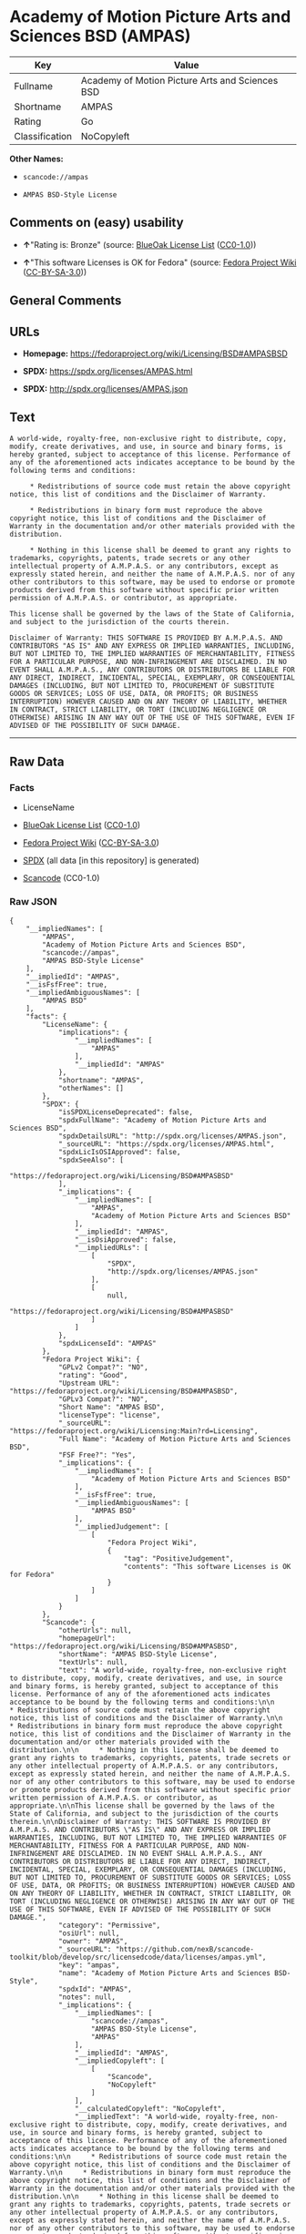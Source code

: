* Academy of Motion Picture Arts and Sciences BSD (AMPAS)
| Key            | Value                                           |
|----------------+-------------------------------------------------|
| Fullname       | Academy of Motion Picture Arts and Sciences BSD |
| Shortname      | AMPAS                                           |
| Rating         | Go                                              |
| Classification | NoCopyleft                                      |

*Other Names:*

- =scancode://ampas=

- =AMPAS BSD-Style License=

** Comments on (easy) usability

- *↑*"Rating is: Bronze" (source:
  [[https://blueoakcouncil.org/list][BlueOak License List]]
  ([[https://raw.githubusercontent.com/blueoakcouncil/blue-oak-list-npm-package/master/LICENSE][CC0-1.0]]))

- *↑*"This software Licenses is OK for Fedora" (source:
  [[https://fedoraproject.org/wiki/Licensing:Main?rd=Licensing][Fedora
  Project Wiki]]
  ([[https://creativecommons.org/licenses/by-sa/3.0/legalcode][CC-BY-SA-3.0]]))

** General Comments

** URLs

- *Homepage:* https://fedoraproject.org/wiki/Licensing/BSD#AMPASBSD

- *SPDX:* https://spdx.org/licenses/AMPAS.html

- *SPDX:* http://spdx.org/licenses/AMPAS.json

** Text
#+begin_example
  A world-wide, royalty-free, non-exclusive right to distribute, copy, modify, create derivatives, and use, in source and binary forms, is hereby granted, subject to acceptance of this license. Performance of any of the aforementioned acts indicates acceptance to be bound by the following terms and conditions:

       * Redistributions of source code must retain the above copyright notice, this list of conditions and the Disclaimer of Warranty.

       * Redistributions in binary form must reproduce the above copyright notice, this list of conditions and the Disclaimer of Warranty in the documentation and/or other materials provided with the distribution.

       * Nothing in this license shall be deemed to grant any rights to trademarks, copyrights, patents, trade secrets or any other intellectual property of A.M.P.A.S. or any contributors, except as expressly stated herein, and neither the name of A.M.P.A.S. nor of any other contributors to this software, may be used to endorse or promote products derived from this software without specific prior written permission of A.M.P.A.S. or contributor, as appropriate.

  This license shall be governed by the laws of the State of California, and subject to the jurisdiction of the courts therein.

  Disclaimer of Warranty: THIS SOFTWARE IS PROVIDED BY A.M.P.A.S. AND CONTRIBUTORS "AS IS" AND ANY EXPRESS OR IMPLIED WARRANTIES, INCLUDING, BUT NOT LIMITED TO, THE IMPLIED WARRANTIES OF MERCHANTABILITY, FITNESS FOR A PARTICULAR PURPOSE, AND NON-INFRINGEMENT ARE DISCLAIMED. IN NO EVENT SHALL A.M.P.A.S., ANY CONTRIBUTORS OR DISTRIBUTORS BE LIABLE FOR ANY DIRECT, INDIRECT, INCIDENTAL, SPECIAL, EXEMPLARY, OR CONSEQUENTIAL DAMAGES (INCLUDING, BUT NOT LIMITED TO, PROCUREMENT OF SUBSTITUTE GOODS OR SERVICES; LOSS OF USE, DATA, OR PROFITS; OR BUSINESS INTERRUPTION) HOWEVER CAUSED AND ON ANY THEORY OF LIABILITY, WHETHER IN CONTRACT, STRICT LIABILITY, OR TORT (INCLUDING NEGLIGENCE OR OTHERWISE) ARISING IN ANY WAY OUT OF THE USE OF THIS SOFTWARE, EVEN IF ADVISED OF THE POSSIBILITY OF SUCH DAMAGE.
#+end_example

--------------

** Raw Data
*** Facts

- LicenseName

- [[https://blueoakcouncil.org/list][BlueOak License List]]
  ([[https://raw.githubusercontent.com/blueoakcouncil/blue-oak-list-npm-package/master/LICENSE][CC0-1.0]])

- [[https://fedoraproject.org/wiki/Licensing:Main?rd=Licensing][Fedora
  Project Wiki]]
  ([[https://creativecommons.org/licenses/by-sa/3.0/legalcode][CC-BY-SA-3.0]])

- [[https://spdx.org/licenses/AMPAS.html][SPDX]] (all data [in this
  repository] is generated)

- [[https://github.com/nexB/scancode-toolkit/blob/develop/src/licensedcode/data/licenses/ampas.yml][Scancode]]
  (CC0-1.0)

*** Raw JSON
#+begin_example
  {
      "__impliedNames": [
          "AMPAS",
          "Academy of Motion Picture Arts and Sciences BSD",
          "scancode://ampas",
          "AMPAS BSD-Style License"
      ],
      "__impliedId": "AMPAS",
      "__isFsfFree": true,
      "__impliedAmbiguousNames": [
          "AMPAS BSD"
      ],
      "facts": {
          "LicenseName": {
              "implications": {
                  "__impliedNames": [
                      "AMPAS"
                  ],
                  "__impliedId": "AMPAS"
              },
              "shortname": "AMPAS",
              "otherNames": []
          },
          "SPDX": {
              "isSPDXLicenseDeprecated": false,
              "spdxFullName": "Academy of Motion Picture Arts and Sciences BSD",
              "spdxDetailsURL": "http://spdx.org/licenses/AMPAS.json",
              "_sourceURL": "https://spdx.org/licenses/AMPAS.html",
              "spdxLicIsOSIApproved": false,
              "spdxSeeAlso": [
                  "https://fedoraproject.org/wiki/Licensing/BSD#AMPASBSD"
              ],
              "_implications": {
                  "__impliedNames": [
                      "AMPAS",
                      "Academy of Motion Picture Arts and Sciences BSD"
                  ],
                  "__impliedId": "AMPAS",
                  "__isOsiApproved": false,
                  "__impliedURLs": [
                      [
                          "SPDX",
                          "http://spdx.org/licenses/AMPAS.json"
                      ],
                      [
                          null,
                          "https://fedoraproject.org/wiki/Licensing/BSD#AMPASBSD"
                      ]
                  ]
              },
              "spdxLicenseId": "AMPAS"
          },
          "Fedora Project Wiki": {
              "GPLv2 Compat?": "NO",
              "rating": "Good",
              "Upstream URL": "https://fedoraproject.org/wiki/Licensing/BSD#AMPASBSD",
              "GPLv3 Compat?": "NO",
              "Short Name": "AMPAS BSD",
              "licenseType": "license",
              "_sourceURL": "https://fedoraproject.org/wiki/Licensing:Main?rd=Licensing",
              "Full Name": "Academy of Motion Picture Arts and Sciences BSD",
              "FSF Free?": "Yes",
              "_implications": {
                  "__impliedNames": [
                      "Academy of Motion Picture Arts and Sciences BSD"
                  ],
                  "__isFsfFree": true,
                  "__impliedAmbiguousNames": [
                      "AMPAS BSD"
                  ],
                  "__impliedJudgement": [
                      [
                          "Fedora Project Wiki",
                          {
                              "tag": "PositiveJudgement",
                              "contents": "This software Licenses is OK for Fedora"
                          }
                      ]
                  ]
              }
          },
          "Scancode": {
              "otherUrls": null,
              "homepageUrl": "https://fedoraproject.org/wiki/Licensing/BSD#AMPASBSD",
              "shortName": "AMPAS BSD-Style License",
              "textUrls": null,
              "text": "A world-wide, royalty-free, non-exclusive right to distribute, copy, modify, create derivatives, and use, in source and binary forms, is hereby granted, subject to acceptance of this license. Performance of any of the aforementioned acts indicates acceptance to be bound by the following terms and conditions:\n\n     * Redistributions of source code must retain the above copyright notice, this list of conditions and the Disclaimer of Warranty.\n\n     * Redistributions in binary form must reproduce the above copyright notice, this list of conditions and the Disclaimer of Warranty in the documentation and/or other materials provided with the distribution.\n\n     * Nothing in this license shall be deemed to grant any rights to trademarks, copyrights, patents, trade secrets or any other intellectual property of A.M.P.A.S. or any contributors, except as expressly stated herein, and neither the name of A.M.P.A.S. nor of any other contributors to this software, may be used to endorse or promote products derived from this software without specific prior written permission of A.M.P.A.S. or contributor, as appropriate.\n\nThis license shall be governed by the laws of the State of California, and subject to the jurisdiction of the courts therein.\n\nDisclaimer of Warranty: THIS SOFTWARE IS PROVIDED BY A.M.P.A.S. AND CONTRIBUTORS \"AS IS\" AND ANY EXPRESS OR IMPLIED WARRANTIES, INCLUDING, BUT NOT LIMITED TO, THE IMPLIED WARRANTIES OF MERCHANTABILITY, FITNESS FOR A PARTICULAR PURPOSE, AND NON-INFRINGEMENT ARE DISCLAIMED. IN NO EVENT SHALL A.M.P.A.S., ANY CONTRIBUTORS OR DISTRIBUTORS BE LIABLE FOR ANY DIRECT, INDIRECT, INCIDENTAL, SPECIAL, EXEMPLARY, OR CONSEQUENTIAL DAMAGES (INCLUDING, BUT NOT LIMITED TO, PROCUREMENT OF SUBSTITUTE GOODS OR SERVICES; LOSS OF USE, DATA, OR PROFITS; OR BUSINESS INTERRUPTION) HOWEVER CAUSED AND ON ANY THEORY OF LIABILITY, WHETHER IN CONTRACT, STRICT LIABILITY, OR TORT (INCLUDING NEGLIGENCE OR OTHERWISE) ARISING IN ANY WAY OUT OF THE USE OF THIS SOFTWARE, EVEN IF ADVISED OF THE POSSIBILITY OF SUCH DAMAGE.",
              "category": "Permissive",
              "osiUrl": null,
              "owner": "AMPAS",
              "_sourceURL": "https://github.com/nexB/scancode-toolkit/blob/develop/src/licensedcode/data/licenses/ampas.yml",
              "key": "ampas",
              "name": "Academy of Motion Picture Arts and Sciences BSD-Style",
              "spdxId": "AMPAS",
              "notes": null,
              "_implications": {
                  "__impliedNames": [
                      "scancode://ampas",
                      "AMPAS BSD-Style License",
                      "AMPAS"
                  ],
                  "__impliedId": "AMPAS",
                  "__impliedCopyleft": [
                      [
                          "Scancode",
                          "NoCopyleft"
                      ]
                  ],
                  "__calculatedCopyleft": "NoCopyleft",
                  "__impliedText": "A world-wide, royalty-free, non-exclusive right to distribute, copy, modify, create derivatives, and use, in source and binary forms, is hereby granted, subject to acceptance of this license. Performance of any of the aforementioned acts indicates acceptance to be bound by the following terms and conditions:\n\n     * Redistributions of source code must retain the above copyright notice, this list of conditions and the Disclaimer of Warranty.\n\n     * Redistributions in binary form must reproduce the above copyright notice, this list of conditions and the Disclaimer of Warranty in the documentation and/or other materials provided with the distribution.\n\n     * Nothing in this license shall be deemed to grant any rights to trademarks, copyrights, patents, trade secrets or any other intellectual property of A.M.P.A.S. or any contributors, except as expressly stated herein, and neither the name of A.M.P.A.S. nor of any other contributors to this software, may be used to endorse or promote products derived from this software without specific prior written permission of A.M.P.A.S. or contributor, as appropriate.\n\nThis license shall be governed by the laws of the State of California, and subject to the jurisdiction of the courts therein.\n\nDisclaimer of Warranty: THIS SOFTWARE IS PROVIDED BY A.M.P.A.S. AND CONTRIBUTORS \"AS IS\" AND ANY EXPRESS OR IMPLIED WARRANTIES, INCLUDING, BUT NOT LIMITED TO, THE IMPLIED WARRANTIES OF MERCHANTABILITY, FITNESS FOR A PARTICULAR PURPOSE, AND NON-INFRINGEMENT ARE DISCLAIMED. IN NO EVENT SHALL A.M.P.A.S., ANY CONTRIBUTORS OR DISTRIBUTORS BE LIABLE FOR ANY DIRECT, INDIRECT, INCIDENTAL, SPECIAL, EXEMPLARY, OR CONSEQUENTIAL DAMAGES (INCLUDING, BUT NOT LIMITED TO, PROCUREMENT OF SUBSTITUTE GOODS OR SERVICES; LOSS OF USE, DATA, OR PROFITS; OR BUSINESS INTERRUPTION) HOWEVER CAUSED AND ON ANY THEORY OF LIABILITY, WHETHER IN CONTRACT, STRICT LIABILITY, OR TORT (INCLUDING NEGLIGENCE OR OTHERWISE) ARISING IN ANY WAY OUT OF THE USE OF THIS SOFTWARE, EVEN IF ADVISED OF THE POSSIBILITY OF SUCH DAMAGE.",
                  "__impliedURLs": [
                      [
                          "Homepage",
                          "https://fedoraproject.org/wiki/Licensing/BSD#AMPASBSD"
                      ]
                  ]
              }
          },
          "BlueOak License List": {
              "BlueOakRating": "Bronze",
              "url": "https://spdx.org/licenses/AMPAS.html",
              "isPermissive": true,
              "_sourceURL": "https://blueoakcouncil.org/list",
              "name": "Academy of Motion Picture Arts and Sciences BSD",
              "id": "AMPAS",
              "_implications": {
                  "__impliedNames": [
                      "AMPAS",
                      "Academy of Motion Picture Arts and Sciences BSD"
                  ],
                  "__impliedJudgement": [
                      [
                          "BlueOak License List",
                          {
                              "tag": "PositiveJudgement",
                              "contents": "Rating is: Bronze"
                          }
                      ]
                  ],
                  "__impliedCopyleft": [
                      [
                          "BlueOak License List",
                          "NoCopyleft"
                      ]
                  ],
                  "__calculatedCopyleft": "NoCopyleft",
                  "__impliedURLs": [
                      [
                          "SPDX",
                          "https://spdx.org/licenses/AMPAS.html"
                      ]
                  ]
              }
          }
      },
      "__impliedJudgement": [
          [
              "BlueOak License List",
              {
                  "tag": "PositiveJudgement",
                  "contents": "Rating is: Bronze"
              }
          ],
          [
              "Fedora Project Wiki",
              {
                  "tag": "PositiveJudgement",
                  "contents": "This software Licenses is OK for Fedora"
              }
          ]
      ],
      "__impliedCopyleft": [
          [
              "BlueOak License List",
              "NoCopyleft"
          ],
          [
              "Scancode",
              "NoCopyleft"
          ]
      ],
      "__calculatedCopyleft": "NoCopyleft",
      "__isOsiApproved": false,
      "__impliedText": "A world-wide, royalty-free, non-exclusive right to distribute, copy, modify, create derivatives, and use, in source and binary forms, is hereby granted, subject to acceptance of this license. Performance of any of the aforementioned acts indicates acceptance to be bound by the following terms and conditions:\n\n     * Redistributions of source code must retain the above copyright notice, this list of conditions and the Disclaimer of Warranty.\n\n     * Redistributions in binary form must reproduce the above copyright notice, this list of conditions and the Disclaimer of Warranty in the documentation and/or other materials provided with the distribution.\n\n     * Nothing in this license shall be deemed to grant any rights to trademarks, copyrights, patents, trade secrets or any other intellectual property of A.M.P.A.S. or any contributors, except as expressly stated herein, and neither the name of A.M.P.A.S. nor of any other contributors to this software, may be used to endorse or promote products derived from this software without specific prior written permission of A.M.P.A.S. or contributor, as appropriate.\n\nThis license shall be governed by the laws of the State of California, and subject to the jurisdiction of the courts therein.\n\nDisclaimer of Warranty: THIS SOFTWARE IS PROVIDED BY A.M.P.A.S. AND CONTRIBUTORS \"AS IS\" AND ANY EXPRESS OR IMPLIED WARRANTIES, INCLUDING, BUT NOT LIMITED TO, THE IMPLIED WARRANTIES OF MERCHANTABILITY, FITNESS FOR A PARTICULAR PURPOSE, AND NON-INFRINGEMENT ARE DISCLAIMED. IN NO EVENT SHALL A.M.P.A.S., ANY CONTRIBUTORS OR DISTRIBUTORS BE LIABLE FOR ANY DIRECT, INDIRECT, INCIDENTAL, SPECIAL, EXEMPLARY, OR CONSEQUENTIAL DAMAGES (INCLUDING, BUT NOT LIMITED TO, PROCUREMENT OF SUBSTITUTE GOODS OR SERVICES; LOSS OF USE, DATA, OR PROFITS; OR BUSINESS INTERRUPTION) HOWEVER CAUSED AND ON ANY THEORY OF LIABILITY, WHETHER IN CONTRACT, STRICT LIABILITY, OR TORT (INCLUDING NEGLIGENCE OR OTHERWISE) ARISING IN ANY WAY OUT OF THE USE OF THIS SOFTWARE, EVEN IF ADVISED OF THE POSSIBILITY OF SUCH DAMAGE.",
      "__impliedURLs": [
          [
              "SPDX",
              "https://spdx.org/licenses/AMPAS.html"
          ],
          [
              "SPDX",
              "http://spdx.org/licenses/AMPAS.json"
          ],
          [
              null,
              "https://fedoraproject.org/wiki/Licensing/BSD#AMPASBSD"
          ],
          [
              "Homepage",
              "https://fedoraproject.org/wiki/Licensing/BSD#AMPASBSD"
          ]
      ]
  }
#+end_example

*** Dot Cluster Graph
[[../dot/AMPAS.svg]]
